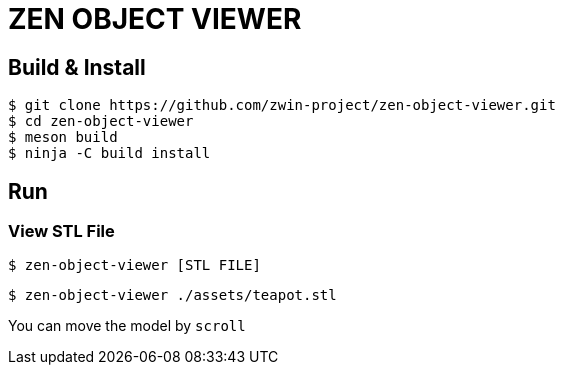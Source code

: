 = ZEN OBJECT VIEWER

== Build & Install

[source, shell]
----
$ git clone https://github.com/zwin-project/zen-object-viewer.git
$ cd zen-object-viewer
$ meson build
$ ninja -C build install
----

== Run

=== View STL File

[source, shell]
----
$ zen-object-viewer [STL FILE]
----

[source, shell]
----
$ zen-object-viewer ./assets/teapot.stl
----

You can move the model by `scroll`
